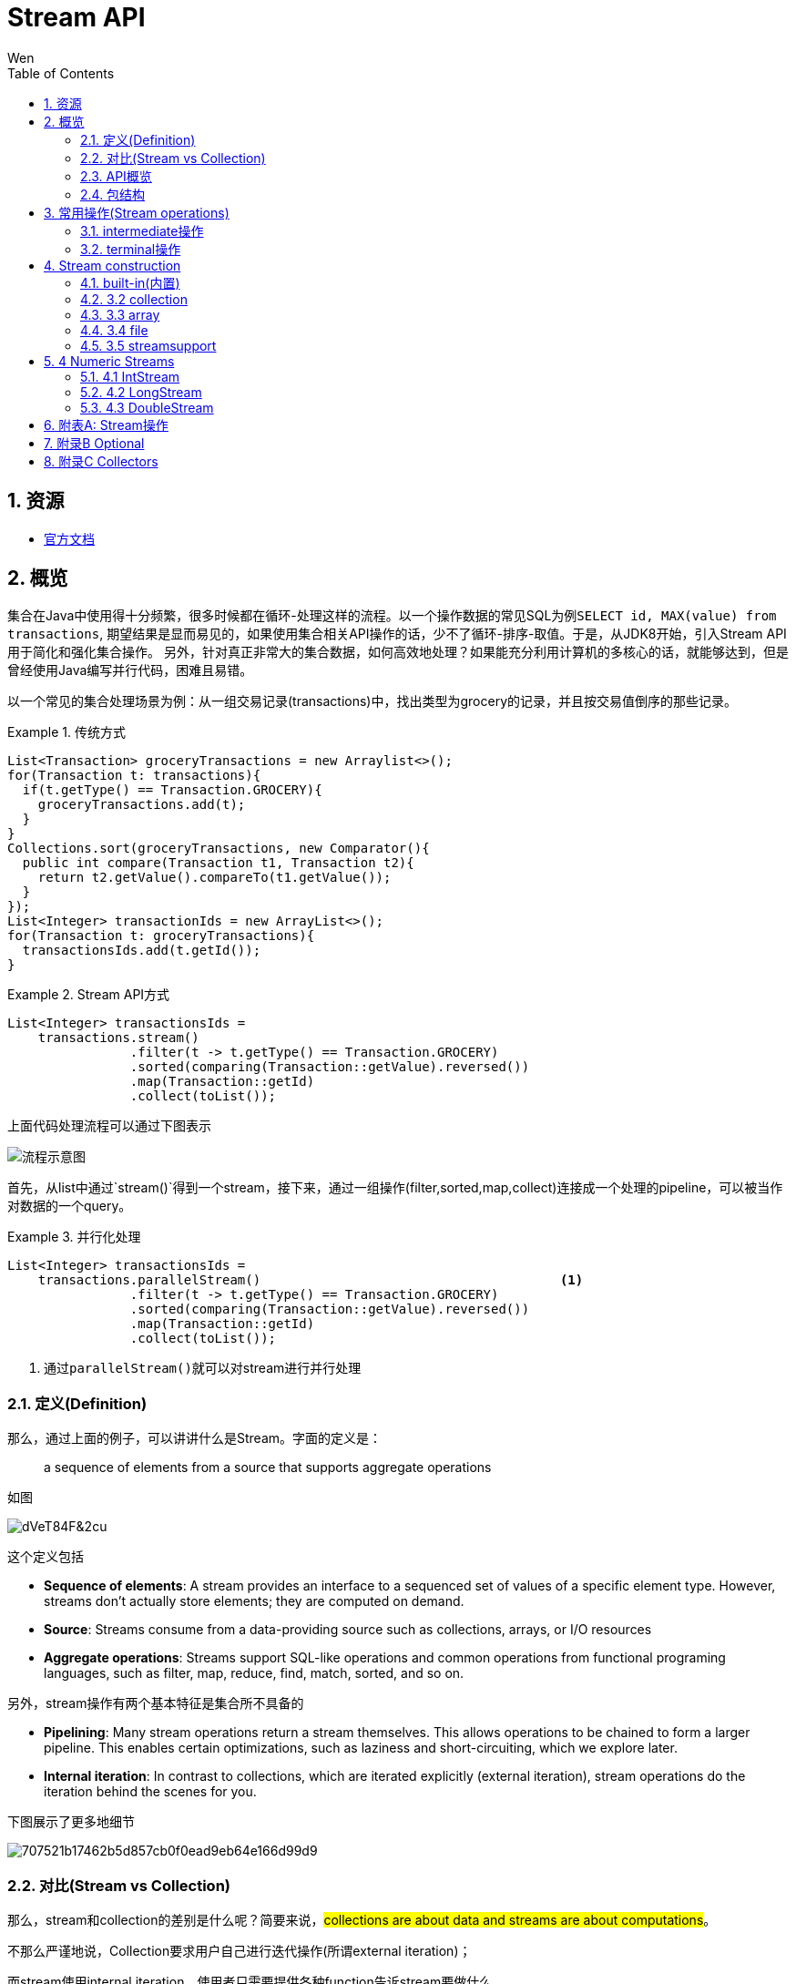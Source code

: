= Stream API
Wen
:doctype: article
:encoding: utf-8
:lang: cn
:toc: left
:toc-level: 4
:numbered:
:official: link:https://docs.oracle.com/javase/tutorial/java/javaOO/lambdaexpressions.html[官方文档, window="_blank"]
:api-doc: link:https://docs.oracle.com/javase/8/docs/api/index.html?java/util/stream/package-tree.html[官方API文档,window="_blank"]
:resource2: link:http://www.oracle.com/technetwork/articles/java/ma14-java-se-8-streams-2177646.html[resoure2, window="_blank"]


== 资源

- {official}

== 概览

集合在Java中使用得十分频繁，很多时候都在循环-处理这样的流程。以一个操作数据的常见SQL为例``SELECT id, MAX(value) from transactions``, 期望结果是显而易见的，如果使用集合相关API操作的话，少不了循环-排序-取值。于是，从JDK8开始，引入Stream API用于简化和强化集合操作。
另外，针对真正非常大的集合数据，如何高效地处理？如果能充分利用计算机的多核心的话，就能够达到，但是曾经使用Java编写并行代码，困难且易错。

以一个常见的集合处理场景为例：从一组交易记录(transactions)中，找出类型为grocery的记录，并且按交易值倒序的那些记录。


.传统方式
====
[source,java]
----

List<Transaction> groceryTransactions = new Arraylist<>();
for(Transaction t: transactions){
  if(t.getType() == Transaction.GROCERY){
    groceryTransactions.add(t);
  }
}
Collections.sort(groceryTransactions, new Comparator(){
  public int compare(Transaction t1, Transaction t2){
    return t2.getValue().compareTo(t1.getValue());
  }
});
List<Integer> transactionIds = new ArrayList<>();
for(Transaction t: groceryTransactions){
  transactionsIds.add(t.getId());
}
----
====

.Stream API方式
====
[source,java]
----
List<Integer> transactionsIds = 
    transactions.stream()
                .filter(t -> t.getType() == Transaction.GROCERY)
                .sorted(comparing(Transaction::getValue).reversed())
                .map(Transaction::getId)
                .collect(toList());
----
====


上面代码处理流程可以通过下图表示

image::images/EQ5G8dt9&Kf!.png[流程示意图]

首先，从list中通过`stream()`得到一个stream，接下来，通过一组操作(filter,sorted,map,collect)连接成一个处理的pipeline，可以被当作对数据的一个query。


.并行化处理
====
[source,java]
----
List<Integer> transactionsIds = 
    transactions.parallelStream()                                       <1>
                .filter(t -> t.getType() == Transaction.GROCERY)
                .sorted(comparing(Transaction::getValue).reversed())
                .map(Transaction::getId)
                .collect(toList());
----
<1> 通过``parallelStream()``就可以对stream进行并行处理
====

=== 定义(Definition)

那么，通过上面的例子，可以讲讲什么是Stream。字面的定义是：

[quote]
--
a sequence of elements from a source that supports aggregate operations
--

如图

image::images/dVeT84F&2cu.png[]

这个定义包括

- **Sequence of elements**: A stream provides an interface to a sequenced set of values of a specific element type. However, streams don’t actually store elements; they are computed on demand.
- **Source**: Streams consume from a data-providing source such as collections, arrays, or I/O resources
- **Aggregate operations**: Streams support SQL-like operations and common operations from functional programing languages, such as filter, map, reduce, find, match, sorted, and so on.


另外，stream操作有两个基本特征是集合所不具备的

- **Pipelining**: Many stream operations return a stream themselves. This allows operations to be chained to form a larger pipeline. This enables certain optimizations, such as laziness and short-circuiting, which we explore later.
- **Internal iteration**: In contrast to collections, which are iterated explicitly (external iteration), stream operations do the iteration behind the scenes for you. 

下图展示了更多地细节

image::images/707521b17462b5d857cb0f0ead9eb64e166d99d9.png[] 

=== 对比(Stream vs Collection)

那么，stream和collection的差别是什么呢？简要来说，##collections are about data and streams are about computations##。

不那么严谨地说，Collection要求用户自己进行迭代操作(所谓external iteration)； 

而stream使用internal iteration，使用者只需要提供各种function告诉stream要做什么。

=== API概览

.stream api overview
image::images/23981eda0c891c7881a09aa3dc1f054acca1e026.png[] 

可以看到Collectors和StreamSupport是两个工具类。

=== 包结构

主要的类和接口都位于 java.util.stream包中，结构图如下

.java.util.stream包
image::images/7d413cb435bfde9f85e7e729d2aead5f0d0e4bad.png[] 

可以看到位于顶端的是一个接口BaseStream和一个抽象类PipelineHelper，它们定下了stream的基本逻辑：
Stream持有数据结构，PipelineHelper用于数据处理

.BaseStream
image::images/7a2f385f213bf726cdf803ef3cf2614d3054b80f.png[] 


.PipelineHelper(这是一个non-public的类)
image::images/19711846704a2d8aeead809124441b5bea62215d.png[]

== 常用操作(Stream operations)

根据{api-doc}，可以看到stream支持的所有操作，列举在附表A中。

这些操作分为两种类型：intermediate和terminal。

- intermediate: 各种能将返回类型为stream的操作连在一起形成pipeline的操作，比如filter,sorted,map,distinct等，
重要的是，intermediate并不会立即对数据做任何操作，这被称为##lazy##
- terminal: 会关闭stream的操作被称为terminal。它们从一个pipeline产生一个结果，比如List, Integer，甚至void。只有terminal操作被调用的时候，一个pipeline才会进行真正的处理。

例如

.示例说明
====
[source, java]
----
List<Integer> numbers = Arrays.asList(1, 2, 3, 4, 5, 6, 7, 8);
List<Integer> twoEvenSquares = 
    numbers.stream()
       .filter(n -> {
                System.out.println("filtering " + n); 
                return n % 2 == 0;
              })
       .map(n -> {
                System.out.println("mapping " + n);
                return n * n;
              })
       .limit(2)                                               <1>
       .collect(toList());
----
<1> limit(2)是一个``short-circuiting``；这样，仅仅处理部分stream，而无需所有。类似Boolean表达式中的AND操作符：只要一个expression为false，立刻返回，而无需计算剩余表达式。

[source, screen]
----
打印结果

filtering 1
filtering 2
mapping 2
filtering 3
filtering 4
mapping 4
----
====


[NOTE]
--
粗略来说，stream的操作属于filter-map-reduce模型，可以视作类似于fork-join。所以stream的操作中，组成pipeline的基本操作包括filter,find,match等操作属于intermediate，而forEach,max,toList等操作属于terminal。stream属于何种类别，都在附表A中进行了标注。
--

=== intermediate操作

==== Filtering(过滤)

包括##filter##, ##distinct##, ##limit##和##skip##这4个操作


这一类操作对stream进行过滤之后，仍然返回stream。例如

.filtering示例
====
[source,java]
----
Stream.of("one", "two", "three", "four","three")
  .distinct()                                      <1>
  .filter(s -> s.contains("o"))                    <2>
  .skip(1)                                         <3>
  .limit(1)                                        <4>
  .forEach(System.out::println);
----
<1> *distinct*: Takes a predicate (java.util.function.Predicate) as an argument and returns a stream including all elements that match the given predicate
<2> *filter(Predicate)*: Returns a stream with unique elements (according to the implementation of equals for a stream element)
<3> *skip(n)*: Returns a stream that is no longer than the given size n
<4> *limit(n)*: Returns a stream with the first n number of elements discarded
====

==== Sorting(排序)

对stream元素进行排序，包括两个方法

- `Stream<T> sorted()`: sorted stream according to natural order
- `Stream<T> sorted(Comparator<? super T> comparator)`: sorted according to the provided Comparator


.sorting示例
====
[source,java]
----
Stream.of("one", "two", "three", "four","three")
  .sorted()                                        <1>
  .forEach(System.out::println);
  
Stream.of("one", "two", "three", "four","three")
  .sorted((o1, o2) -> o1.compareTo(o2))            <2>
  .forEach(System.out::println);
----
<1> 自然排序
<2> 提供排序算法
====

==== Mapping(映射)

映射操作分为map和flatMap两类，每种类型都包括3个快捷操作映射到Double,Long和Int类型。各自的方法签名如下：

map::
- ``<R> Stream<R> map(Function<? super T,? extends R> mapper)``
- ``DoubleStream mapToDouble(ToDoubleFunction<? super T> mapper)``
- ``IntStream mapToInt(ToIntFunction<? super T> mapper)``
- ``LongStream mapToLong(ToLongFunction<? super T> mapper)``
flatmap::
- ``<R> Stream<R> flatMap(Function<? super T,? extends Stream<? extends R>> mapper)``
- ``DoubleStream flatMapToDouble(Function<? super T,? extends DoubleStream> mapper)``
- ``IntStream flatMapToInt(Function<? super T,? extends IntStream> mapper)``
- ``LongStream flatMapToLong(Function<? super T,? extends LongStream> mapper)``

可以看出，map和flatMap的差别在于

map接受的Function类型参数做的事情是在stream的元素类型T和返回的stream元素类型R之间做了一个映射，这种映射是一对一的；  

而flatMap接受的Function类型参数所做的是在stream的元素类型T和返回类型R所构成的stream之间做了映射，很显然，这种映射是一对多的，也就是说，如果stream的元素类型是一个集合的话，通过flatMap，可以将这些集合展开(flat)。

.mapping示例
====
[source,java]
----
Stream.of("one", "two", "three", "four","three")
  .map(String::toUpperCase)
  .forEach(System.out::println);
  
Stream.of(Arrays.asList("MySQL", "Mongo", "PostgreSQL"),
  Arrays.asList("Java", "C++", "Swift"))
  .flatMap(element -> element.stream().filter(s -> s.length() > 5))
  .forEach(System.out::println);
----
====

可以看到，flatMap在过滤一对多的情况时，会非常有帮助。

==== Peek(查看)

这个操作和forEach对应，差别在于forEach是terminal操作，而peek属于intermediate。其方法签名为

- `Stream<T> peek(Consumer<? super T> action)`

根据API文档，这个操作主要用于调试，可以将元素打印出来，例如

.peek示例
====
[source,java]
----
 Stream.of("one", "two", "three", "four")
     .filter(e -> e.length() > 3)
     .peek(e -> System.out.println("Filtered value: " + e))      <1>
     .map(String::toUpperCase)
     .peek(e -> System.out.println("Mapped value: " + e))
     .collect(Collectors.toList());
----
<1> 如果这里换做forEach的话，后续操作是无法进行的
====

==== Sequential, Parallel, Unordered

这三个操作都继承自BaseStream。

[quote, 官方API文档]
--
Stream pipelines may execute either sequentially or in parallel. This execution mode is a property of the stream. Streams are created with an initial choice of sequential or parallel execution. (For example, Collection.stream() creates a sequential stream, and Collection.parallelStream() creates a parallel one.) This choice of execution mode may be modified by the BaseStream.sequential() or BaseStream.parallel() methods, and may be queried with the BaseStream.isParallel() method.
--

可以看出这三个操作均和stream的运行模式(execution mode)有关，sequential和parallel用于在并行和串行间切换。

而unordered则用于在并行情况下，提高运行效率

[quote, 官方API文档]
--
For sequential streams, the presence or absence of an encounter order does not affect performance, only determinism. If a stream is ordered, repeated execution of identical stream pipelines on an identical source will produce an identical result; if it is not ordered, repeated execution might produce different results.
For parallel streams, relaxing the ordering constraint can sometimes enable more efficient execution.

In cases where the stream has an encounter order, but the user does not particularly care about that encounter order, explicitly de-ordering the stream with unordered() may improve parallel performance for some stateful or terminal operations.
--


=== terminal操作

只有terminal类型操作才会真正开启对stream的处理，此后，stream就无法再被其他操作使用了

==== Matching(匹配)

用于匹配判定，包括三个方法

- `boolean allMatch(Predicate<? super T> predicate)`: 全部匹配
- `boolean anyMatch(Predicate<? super T> predicate)`: 任意匹配
- `boolean noneMatch(Predicate<? super T> predicate)`: 无匹配

根据方法签名的名称，可以看出三个操作各自用途，根据predicate，返回true或者false。例如

.matching示例
====
[source,java]
----
System.out.println("result is : " + Stream.of("one", "two", "three", "four")
  .allMatch(s -> s instanceof String));
----
====

==== Finding(查找)

用来查找stream中的元素，包括两个操作

- `Optional<T> findFirst()`: 找到第一个
- `Optional<T> findAny()`: 找到任一个

可以看到，这两个操作均返回一个包装类型 ##Optional<T>##，是一种容器类，用来表示一个值是否存在(关于Optional类的说明，参见附录B)。

.finding示例
====
[source,java]
----
Optional<String> = 
Stream.of("one", "two", "three", "four")
  .findAny();                               <1>
----
<1> findAny操作属于一个short-circuiting 操作，即只要发现匹配，立刻终止操作并返回，而且出于性能考虑，这个操作返回结果是随机的。
====

==== Iterating(迭代)

遍历stream的每个元素，并执行操作，这个操作包括两个方法签名

- `void forEach(Consumer<? super T> action)`
- `void forEachOrdered(Consumer<? super T> action)`

一般认为，forEach 和常规 for 循环的差异不涉及到性能，它们仅仅是风格的差别

这是一个terminal操作，接受一个Consumer类型作为参数，可以对每个元素执行某种操作。和forEachOrdered的差别在于后者
##processes the elements one at a time##。

==== Reduction(消减)

reduction操作，又称作fold，接受一系列输入元素，通过重复应用某种组合操作(combining operation)，输出单一结果(summary result)，诸如给出一组数值的和或者最大值，或者将元素累计到一个list中。stream包括的reduction操作包括

. reduce
. collect
. sum
. max
. count

===== reduce

- `Optional<T> reduce(BinaryOperator<T> accumulator)`
- `T reduce(T identity, BinaryOperator<T> accumulator)`
- `<U> U reduce(U identity, BiFunction<U,? super T,U> accumulator, BinaryOperator<U> combiner)`

可以看到，reduce主要操作都由传入的二元操作符BinaryOperation决定。而这个BinaryOperation需要的实现来自BiFunction的接口方法apply，实际提供的是如何设定stream中前后两个元素的关联操作，然后将这种操作复制到所有元素上，例如

.reduce示例(一个参数)
====
[source,java]
----
Stream.of("one", "two", "three", "four")
  .reduce(new BinaryOperator<String>() {
    @Override
    public String apply(String s, String s2) {     <1>
      return s.concat("," + s2);                   <2>
      return s.concat(",");                        <3>
      return ","+s2;                               <4>
    }
  }).ifPresent(System.out::println);
----
<1> ``s``和``s2``分别代表上次计算结果和当前元素
<2> 输出``one,two,three,four``
<3> 输出``one,,,``。如果``s``没有被使用，那意味着始终没有上次计算结果
<4> 输出``four,``。如果``s2``没被使用，那意味着除了第一个元素，剩余元素都未被使用
====


.reduce示例(二个参数)
====
[source,java]
----
System.out.println(
Stream.of("one", "two", "three", "four")
  .filter(s -> s.length() > 3)
  .reduce("ccc", (s, s2) -> s.concat(",").concat(s2)));    <1><2><3>
----
<1> 具有两个参数的reduce操作，第一个参数是 `T identity`, 代表初始值
<2> 输出``ccc,three,four``
<3> 因为存在初始值，所以此方法返回值不需要包装类型``Optional``
====

而具有三个参数的reduce操作，根据官方文档

`combiner.apply(u, accumulator.apply(identity, t)) == accumulator.apply(u, t)`  
究竟是什么意思呢？


.reduce示例(三个参数)
====
[source,java]
----
System.out.println(
        Stream.of(1, 2, 3, 4)
                .reduce(0, (n1, n2) -> n1+n2, (p1, p2) -> p1*p2)        <1>
);
System.out.println(
        Stream.of(1, 2, 3, 4)
                .parallel()
                .reduce(0, (n1, n2) -> n1+n2, (p1, p2) -> p1*p2)        <2>
);
----
<1> 输出结果10，也就是说combiner完全没用
<2> 输出为24，在parallel模式下，工作的是combiner
====
 
      
===== collect

collect是很有用的操作，用于将元素收集到另一个不同的集合里作为结果，有两个方法签名

- `<R,A> R collect(Collector<? super T,A,R> collector)`
- `<R> R collect(Supplier<R> supplier,BiConsumer<R,? super T> accumulator,BiConsumer<R,R> combiner)`


它的概念如下
[quote, 官网文档]
--
Collector is specified by four functions that work together to accumulate entries into a mutable result container, and optionally perform a final transform on the result. They are:

- creation of a new result container (`supplier()`)
- incorporating a new data element into a result container (`accumulator()`)
- combining two result containers into one (`combiner()`)
- performing an optional final transform on the container (`finisher()`)

--

Java8提供多种内置collectors，可以通过Collectors的静态方法获得(参考[[附录C]])，因此，大多数情况下使用第一种方法就可以了，比如

.collect示例
====
[source,java]
----
Stream.of("one", "two", "three", "four")
    .collect(Collectors.toList())
    .forEach(System.out::println);
----
====

===== max|min

都是一种特殊的reduction操作，根据指定的comparator排序。

- `Optional<T> max(Comparator<? super T> comparator)`
- `Optional<T> min(Comparator<? super T> comparator)`

.max示例
====
[source,java]
----
Stream.of("one", "two", "three", "four")
  .max((o1, o2) -> o1.compareTo(o2) > 0 ? -1:1)
  .ifPresent(System.out::println);
----
====

===== count

返回stream中元素数量

- `long count()`


==== toArray

- `Object[] toArray()`
- `<A> A[] toArray(IntFunction<A[]> generator)`

toArray是实例方法——将当前stream转换为Array。例如

.toArray示例
====
[source,java]
----
Arrays.stream(
Stream.generate(() -> UUID.randomUUID().toString())
  .limit(5)
  .toArray()).forEach(System.out::println);
----
====

如果希望返回确定的类型，则要用到第二种方法，根据方法签名，可以看到IntFunction泛型是`A[]`，
而接口IntFunction定义为
[source,java]
----
@FunctionalInterface                   <1>
public interface IntFunction<R> {
    R apply(int value);
}
----
<1> 函数接口

所以，可以这样使用

[source,java]
----
Person[] men = people.stream()
      .filter(p -> p.getGender() == MALE)
      .toArray(value -> new Person[value]);
----


更进一步简化为

[source,java]
----
Person[] men = people.stream()
      .filter(p -> p.getGender() == MALE)
      .toArray(Person[]::new);                 <1>
----
<1> 方法引用(Method Reference), java8特性之一


==== 其他操作

===== empty

- `static <T> Stream<T> empty()`

这个方法返回一个空的stream。很显然，其设计目的就是为了避免NPE，而在一些需要返回stream类型的地方作为填充对象使用的。

===== concat

- `static <T> Stream<T> concat(Stream<? extends T> a, Stream<? extends T> b)`

将两个stream拼凑起来，第二个stream的元素会跟在第一个stream的后面，如果两个stream都是ordered的，那么拼凑的stream也是排好序的，如果其中一个是parallel的，那么拼凑的stream就是parallel的。只有当拼凑的stream关闭的时候，两个输入stream才会关闭。

== Stream construction

=== built-in(内置)

了解了stream支持的操作之后，看一下如果构造一个stream。通过之前的例子可以看到，Stream的静态方法of(T ..)可以构造一个stream。

- `static <T> Stream<T> of(T t)`
- `static <T> Stream<T> of(T... values)`

除了of()方法之外，Stream类还提供了其他静态方法builder,generate,iterate用于构造一个stream

**builder()**

- `static <T> Stream.Builder<T> builder()`

返回一个Stream的builder。

查看其源码

```
public static<T> Builder<T> builder() {
    return new Streams.StreamBuilderImpl<>();
}
```

可以看出实际是通过Stream的帮助类Streams的静态子类构造的。示例

```
Stream<String> streamBuilder =
  Stream.<String>builder().add("a").add("b").add("c").build();
```

**generate**

返回一个infinite,sequential,unordered的stream。元素均由Supplier产生。这个方法适合用来生成constant streams,streams of random elements等。示例

- `static <T> Stream<T> generate(Supplier<T> s)`

```
Stream<String> streamGenerated =
  Stream.generate(() -> "element").limit(10);
```

**iterate**

返回一个infinite,sequential,ordered的stream。迭代使用函数f和初始元素seed，生成由seed,f(seed),f(f(seed))等一系列元素组成的stream。注意UnaryOperator是一元操作符。

- `static <T> Stream<T> iterate(T seed, UnaryOperator<T> f)`

示例：

```
Stream<Integer> streamIterated = Stream.iterate(40, n -> n + 2).limit(20);
```

以上两种静态方法`generate()`和`iterate()`创建的stream可以是无限(infinite)的。这意味着，这两个静态方法可以用于支持一些真正的大数据操作。

### 3.2 collection

可以通过集合类的新接口方法创建stream。比如List, Set, Map之类的`stream()`方法，查看源码

```
default Stream<E> stream() {
    return StreamSupport.stream(spliterator(), false);
}
```

以及`parallelStream()`方法

```
default Stream<E> parallelStream() {
    return StreamSupport.stream(spliterator(), true);
}
```

可以看到这两个方法都是接口默认方法。对应`of()`的源码

```
public static<T> Stream<T> of(T t) {
    return StreamSupport.stream(new Streams.StreamBuilderImpl<>(t), false);
}
```

可以看出来实际都是调用StreamSupport的`stream(Streams.StreamBuilderImpl<T>, boolean)`方法。

### 3.3 array

数组的工具类Arrays也提供构造stream的静态方法

```
public static <T> Stream<T> stream(T[] array) {
    return stream(array, 0, array.length);
}

public static <T> Stream<T> stream(T[] array, int startInclusive, int endExclusive) {
    return StreamSupport.stream(spliterator(array, startInclusive, endExclusive), false);
}
```

### 3.4 file

Java 8也提供跟File相关的构造stream的方法。

比如Files类提供几个静态方法，可以得到stream实例，

- `static Stream<Path> find(Path start, int maxDepth, BiPredicate<Path,BasicFileAttributes> matcher, FileVisitOption... options) throws IOException`
- `static Stream<String> lines(Path path)`
- `static Stream<String> lines(Path path, Charset cs)`
- `Stream<Path> list(Path dir)`
- `static Stream<Path> walk(Path start, FileVisitOption... options)`
- `static Stream<Path> walk(Path start, int maxDepth, FileVisitOption... options)`
- `static Stream<Path> list(Path dir)`

还有BufferedReader的方法

- `Stream<String> lines()`

以及java.util.jar.JarFile提供的

- `Stream<JarEntry>	stream()`

java.uitl.zip提供的

- `Stream<? extends ZipEntry> stream()`

### 3.5 streamsupport

通过StreamSupport的一组stream方法，也可以构造stream。它提供了3对方法，支持产生基本类型的stream

- `static DoubleStream doubleStream(Spliterator.OfDouble spliterator, boolean parallel)`
- `static DoubleStream doubleStream(Supplier<? extends Spliterator.OfDouble> supplier, int characteristics, boolean parallel)`
- `static IntStream	intStream(Spliterator.OfInt spliterator, boolean parallel)`
- `static IntStream	intStream(Supplier<? extends Spliterator.OfInt> supplier, int characteristics, boolean parallel)`
- `static LongStream longStream(Spliterator.OfLong spliterator, boolean parallel)`
- `static LongStream longStream(Supplier<? extends Spliterator.OfLong> supplier, int characteristics, boolean parallel)`

以及一对方法用于提供引用类型的stream

- `static <T> Stream<T>	stream(Spliterator<T> spliterator, boolean parallel)`
- `static <T> Stream<T>	stream(Supplier<? extends Spliterator<T>> supplier, int characteristics, boolean parallel)`


至于这些方法中所需要的spliterator从何而来？Java 8提供了相应的工具类Spliterators，可以方便地构造出所需要的spliterator，当然，如果实在没有符合要求的构造方法，只能自己实现。

## 4 Numeric Streams

通过官方文档，可以看到和Stream接口并列的还有三个支持基本类型的接口

```
- java.util.stream.BaseStream<T,S>
  | - java.util.stream.DoubleStream
  | - java.util.stream.IntStream
  | - java.util.stream.LongStream
  | - java.util.stream.Stream<T>
```

### 4.1 IntStream

通过文档，可以看到一些操作诸如`allMatch(IntPredicate predicate)`,`concat(IntStream a, IntStream b)`之类，和Stream类相比，方法名称相同，只是参数适配Integer类型，那么其实作用和用法都是一样的，就不必细究。主要看一下真正不同于Stream的一些方法

- `DoubleStream asDoubleStream()`
- `LongStream asLongStream()`
- `OptionalDouble average()`
- `Stream<Integer> boxed()`
- `<U> Stream<U> mapToObj(IntFunction<? extends U> mapper)`
- `static IntStream	range(int startInclusive, int endExclusive)`
- `static IntStream	rangeClosed(int startInclusive, int endInclusive)`
- `Spliterator.OfInt spliterator()`
- `int sum()`
- `IntSummaryStatistics summaryStatistics()`

**boxed**

根据API文档，这个方法返回Stream，每个元素都会被boxes to Integer

**range|rangeClosed**

这两个静态方法根据两个值之间的连续整数生成一个stream，两个方法的startInclusive都是inclusive的，而endExclusive一个是exclusive的，一个是inclusive的

**spliterator**

返回一个Spliterator.OfInt类型

**summaryStatistics**

返回的类型IntSummaryStatistics是一个统计类，提供count,min,max,sum,average等指标。

**construction**

除了和Stream相似的一些Stream类的构造方法外，还有一些构造IntStream的方法，根据API文档，主要有

- `CharSequence.chars()`
- `CharSequence.codePoints()`
- `CharBuffer.chars()`
- `Random.ints()`
- `SplittableRandom.ints()`
- `BitSet.stream()`
- `ThreadLocalRandom.ints()`

### 4.2 LongStream

和IntStream类似，只有asDoubleStream方法

**construction**

- `Random.longs()`
- `SplittableRandom.longs()`
- `ThreadLocalRandom.longs()`

### 4.3 DoubleStream

没有range和rangeClosed方法，没有asXXXStream方法

**construction**

- `Random.doubles()`
- `SplittableRandom.doubles()`
- `ThreadLocalRandom.doubles()`

## 附表A: Stream操作

No. | Method Signature | type
-|-
1. | `Stream<T> filter(Predicate<? super T> predicate)` | intermediate
2. | `Stream<T> distinct()` | intermediate
3. | `Stream<T> limit(long maxSize)` | intermediate
4. | `Stream<T> skip(long n)` | intermediate
5. | `Stream<T> sorted()` | intermediate
6. | `Stream<T> sorted(Comparator<? super T> comparator)` | intermediate
7. | `<R> Stream<R> map(Function<? super T,? extends R> mapper)` | intermediate
8. | `DoubleStream mapToDouble(ToDoubleFunction<? super T> mapper)` | intermediate
9. | `IntStream mapToInt(ToIntFunction<? super T> mapper)` | intermediate
10. | `LongStream mapToLong(ToLongFunction<? super T> mapper)` | intermediate
11. | `<R> Stream<R> flatMap(Function<? super T,? extends Stream<? extends R>> mapper)` | intermediate
12. | `DoubleStream flatMapToDouble(Function<? super T,? extends DoubleStream> mapper)` | intermediate
13. | `IntStream flatMapToInt(Function<? super T,? extends IntStream> mapper)` | intermediate
14. | `LongStream flatMapToLong(Function<? super T,? extends LongStream> mapper)` | intermediate
15. | `Stream<T> peek(Consumer<? super T> action)` | intermediate
16. | `S parallel()` | intermediate
17. | `S sequential()` | intermediate
18. | `S unordered()` | intermediate
19. | `boolean allMatch(Predicate<? super T> predicate)` | terminal
20. | `boolean anyMatch(Predicate<? super T> predicate)` | terminal 
21. | `boolean noneMatch(Predicate<? super T> predicate)` | terminal
22. | `Optional<T> findAny()` | terminal
23. | `Optional<T> findFirst()` | terminal
24. | `void forEach(Consumer<? super T> action)` | terminal
25. | `void forEachOrdered(Consumer<? super T> action)` | terminal
26. | `Optional<T> reduce(BinaryOperator<T> accumulator)` | terminal
27. | `T reduce(T identity, BinaryOperator<T> accumulator)` | terminal
28. | `<U> U reduce(U identity, BiFunction<U,? super T,U> accumulator, BinaryOperator<U> combiner)` | terminal
29. | `<R,A> R collect(Collector<? super T,A,R> collector)` | terminal
30. | `<R> R collect(Supplier<R> supplier, BiConsumer<R,? super T> accumulator, BiConsumer<R,R> combiner)` | terminal
31. | `Optional<T> max(Comparator<? super T> comparator)` | terminal
32. | `Optional<T> min(Comparator<? super T> comparator)` | terminal
33. | `long count()` | terminal
34. | `Object[] toArray()` | terminal
35. | `<A> A[] toArray(IntFunction<A[]> generator)` | terminal
36. | `static <T> Stream<T> of(T... values)` | constructional
37. | `static <T> Stream<T> of(T t)` | constructional
38. | `static <T> Stream.Builder<T> builder()` | constructional
39. | `static <T> Stream<T> generate(Supplier<T> s)` | constructional
40. | `static <T> Stream<T> iterate(T seed, UnaryOperator<T> f)` | constructional
41. | `static <T> Stream<T> concat(Stream<? extends T> a, Stream<? extends T> b)` | 
42. | `static <T> Stream<T> empty()` | 


## 附录B Optional

可以看到stream的一些terminal操作返回结果是Optional类型，那么来看一看Optional类。

`Optional<T>`位于java.util包下，同级同时提供OptionalInt,OptionalLong,OptionalDouble三个基本类型类。
Optional是一个包装类，可能包含或者不包含非空对象。如果存在非空对象，那么`isPresent()`返回true，`get()`返回被包含对象。

**construction**

根据API文档，看到Optional提供了3个用于构造Optional的静态方法

- `static <T> Optional<T> empty()`
- `static <T> Optional<T> of(T value)`
- `static <T> Optional<T> ofNullable(T value)`

`empty()`直接返回一个空的Optional对象，而`of(T value)`返回包含一个非空对象的Optional对象，如果value为空的话，会抛出NPE异常；所以，如果不确定需要被包装的对象是否为空的话，应当使用`ofNullable(T value)`，如果被包装对象是null的话，它返回的是一个空的Optional(调用`empty()`)方法。

**consume**

那么，如果使用Optional呢？先看几个方法

- `T get()`: 返回被包装的对象，如果对象为空，则会抛**NoSuchElementException**异常
- `void ifPresent(Consumer<? super T> consumer)`: 如果对象存在，则进行操作，否则什么都不发生
- `T orElse(T other)`: 如果对象不为空，返回对象，否则，调用并返回other
- `T orElseGet(Supplier<? extends T> other)`: 如果对象不为空，返回对象，否则，调用并返回other的结果
- `<X extends Throwable> T orElseThrow(Supplier<? extends X> exceptionSupplier) throws X extends Throwable`: 如果对象不为空，返回对象；否则，抛出provider创建的异常

其中，orElse和orElseGet不容易区分。通过一个简单的例子进行对比

*包装对象不为空*

```
  String str = "bar";
  Optional<String> op2 = Optional.ofNullable(str);
  System.out.println(op2.orElse(foo()));
  System.out.println(op2.orElseGet(() -> foo()));
```

输出

> foo...
bar
bar

---

*包装对象为空*

```
  String str = "bar";
  str = null;
  Optional<String> op2 = Optional.ofNullable(str);
  System.out.println(op2.orElse(foo()));
  System.out.println(op2.orElseGet(() -> foo()));
```

输出

> foo...
foo
foo...
foo

可以看到，不论被包装对象是否存在，orElseGet都仅仅返回最终对象；而orElse在被包装对象不为空的时候，会调用并执行替代方法。

**filter|map**

- `Optional<T> filter(Predicate<? super T> predicate)`
- `<U> Optional<U> map(Function<? super T,? extends U> mapper)`
- `<U> Optional<U> flatMap(Function<? super T,Optional<U>> mapper)`

可以看到，Optional支持过滤和映射操作。

需要注意的是map操作，根据API文档，

> This method supports post-processing on optional values...


## 附录C Collectors

按照Jave API的习惯，看得出来Collectors是Collector的工具类。提供了一些outboxing的静态方法用于redunction操作。官方文档给出了一些示例，这里对其API方法做一个整理。

1. `static <T> Collector<T,?,Double> averagingDouble(ToDoubleFunction<? super T> mapper)`
2. `static <T> Collector<T,?,Double> averagingInt(ToIntFunction<? super T> mapper)`
3. `static <T> Collector<T,?,Double> averagingLong(ToLongFunction<? super T> mapper)`
4. `static <T> Collector<T,?,Long> counting()`
5. `static <T,K> Collector<T,?,Map<K,List<T>>> groupingBy(Function<? super T,? extends K> classifier)`
6. `static <T,K,A,D> Collector<T,?,Map<K,D>> groupingBy(Function<? super T,? extends K> classifier, Collector<? super T,A,D> downstream)`
7. `static <T,K,D,A,M extends Map<K,D>> Collector<T,?,M> groupingBy(Function<? super T,? extends K> classifier, Supplier<M> mapFactory, Collector<? super T,A,D> downstream)`
8. `static <T,K> Collector<T,?,ConcurrentMap<K,List<T>>> groupingByConcurrent(Function<? super T,? extends K> classifier)`
9. `static <T,K,A,D> Collector<T,?,ConcurrentMap<K,D>> groupingByConcurrent(Function<? super T,? extends K> classifier, Collector<? super T,A,D> downstream)`
10. `static <T,K,A,D,M extends ConcurrentMap<K,D>> Collector<T,?,M> groupingByConcurrent(Function<? super T,? extends K> classifier, Supplier<M> mapFactory, Collector<? super T,A,D> downstream)`
11. `static Collector<CharSequence,?,String> joining()`
12. `static Collector<CharSequence,?,String> joining(CharSequence delimiter)`
13. `static Collector<CharSequence,?,String> joining(CharSequence delimiter, CharSequence prefix, CharSequence suffix)`
14. `static <T,U,A,R> Collector<T,?,R> mapping(Function<? super T,? extends U> mapper, Collector<? super U,A,R> downstream)`
15. `static <T> Collector<T,?,Optional<T>> maxBy(Comparator<? super T> comparator)`
16. `static <T> Collector<T,?,Optional<T>> minBy(Comparator<? super T> comparator)`
17. `static <T> Collector<T,?,Map<Boolean,List<T>>> partitioningBy(Predicate<? super T> predicate)`
18. `static <T,D,A> Collector<T,?,Map<Boolean,D>> partitioningBy(Predicate<? super T> predicate, Collector<? super T,A,D> downstream)`
19. `static <T> Collector<T,?,Optional<T>> reducing(BinaryOperator<T> op)`
20. `static <T> Collector<T,?,T> reducing(T identity, BinaryOperator<T> op)`
21. `static <T,U> Collector<T,?,U> reducing(U identity, Function<? super T,? extends U> mapper, BinaryOperator<U> op)`
22. `static <T> Collector<T,?,DoubleSummaryStatistics> summarizingDouble(ToDoubleFunction<? super T> mapper)`
23. `static <T> Collector<T,?,IntSummaryStatistics> summarizingInt(ToIntFunction<? super T> mapper)`
24. `static <T> Collector<T,?,LongSummaryStatistics> summarizingLong(ToLongFunction<? super T> mapper)`
25. `static <T> Collector<T,?,Double> summingDouble(ToDoubleFunction<? super T> mapper)`
26. `static <T> Collector<T,?,Integer> summingInt(ToIntFunction<? super T> mapper)`
27. `static <T> Collector<T,?,Long> summingLong(ToLongFunction<? super T> mapper)`
28. `static <T,C extends Collection<T>> Collector<T,?,C> toCollection(Supplier<C> collectionFactory)`
29. `static <T> Collector<T,?,List<T>> toList()`
30. `static <T> Collector<T,?,Set<T>> toSet()`
31. `static <T,K,U> Collector<T,?,Map<K,U>> toMap(Function<? super T,? extends K> keyMapper, Function<? super T,? extends U> valueMapper)`
32. `static <T,K,U> Collector<T,?,Map<K,U>> toMap(Function<? super T,? extends K> keyMapper, Function<? super T,? extends U> valueMapper, BinaryOperator<U> mergeFunction)`
33. `static <T,K,U,M extends Map<K,U>> Collector<T,?,M> toMap(Function<? super T,? extends K> keyMapper, Function<? super T,? extends U> valueMapper, BinaryOperator<U> mergeFunction, Supplier<M> mapSupplier)`
34. `static <T,K,U> Collector<T,?,ConcurrentMap<K,U>> toConcurrentMap(Function<? super T,? extends K> keyMapper, Function<? super T,? extends U> valueMapper)`
35. `static <T,K,U> Collector<T,?,ConcurrentMap<K,U>> toConcurrentMap(Function<? super T,? extends K> keyMapper, Function<? super T,? extends U> valueMapper, BinaryOperator<U> mergeFunction)`
36. `static <T,K,U,M extends ConcurrentMap<K,U>> Collector<T,?,M> toConcurrentMap(Function<? super T,? extends K> keyMapper, Function<? super T,? extends U> valueMapper, BinaryOperator<U> mergeFunction, Supplier<M> mapSupplier)`
37. `static <T,A,R,RR> Collector<T,A,RR> collectingAndThen(Collector<T,A,R> downstream, Function<R,RR> finisher)`


基本上可以认为这些返回Collector的方法都会被应用在Stream.collect()方法中(见附录A的29行)

`<R,A> R collect(Collector<? super T,A,R> collector)`

可以知道collect返回类型R对应Collectors各个方法的返回结果中第三个泛型类型

---

这三个方法用于计算平均值

- `static <T> Collector<T,?,Double> averagingDouble(ToDoubleFunction<? super T> mapper)`
- `static <T> Collector<T,?,Double> averagingInt(ToIntFunction<? super T> mapper)`
- `static <T> Collector<T,?,Double> averagingLong(ToLongFunction<? super T> mapper)`

---

计算数量，等同于`Stream.count()`

- `static <T> Collector<T,?,Long> counting()`

---

分组：对于stream的T类型元素，应用grouping by操作进行分组，返回结果是`Map<K,List<T>>`

- `static <T,K> Collector<T,?,Map<K,List<T>>> groupingBy(Function<? super T,? extends K> classifier)`
- `static <T,K,A,D> Collector<T,?,Map<K,D>> groupingBy(Function<? super T,? extends K> classifier, Collector<? super T,A,D> downstream)`
- `static <T,K,D,A,M extends Map<K,D>> Collector<T,?,M> groupingBy(Function<? super T,? extends K> classifier, Supplier<M> mapFactory, Collector<? super T,A,D> downstream)`
- `static <T,K> Collector<T,?,ConcurrentMap<K,List<T>>> groupingByConcurrent(Function<? super T,? extends K> classifier)`
- `static <T,K,A,D> Collector<T,?,ConcurrentMap<K,D>> groupingByConcurrent(Function<? super T,? extends K> classifier, Collector<? super T,A,D> downstream)`
- `static <T,K,A,D,M extends ConcurrentMap<K,D>> Collector<T,?,M> groupingByConcurrent(Function<? super T,? extends K> classifier, Supplier<M> mapFactory, Collector<? super T,A,D> downstream)`

对于第一个只有一个Function参数的groupingBy方法而言，等同于调用第二个方法`groupingBy(classifier, toList())`

第二个groupingBy方法,返回结果`Map<K,D>`中的D，由指定的downstream返回类型D决定，例如(来自Jdk8 api doc)

```
     Map<City, Set<String>> namesByCity
         = people.stream().collect(groupingBy(Person::getCity,
              mapping(Person::getLastName, toSet())));
```

第三个groupingBy与第二个相比，多一个参数`Supplier<M> mapFactory`，用于包装返回的Map为类型`<M>`。

另外三个带Concurrent的groupingBy方法，顾名思义，返回的是java.concurrent包里的集合。

----

拼接: 用于将元素拼接起来

- `static Collector<CharSequence,?,String> joining()`
- `static Collector<CharSequence,?,String> joining(CharSequence delimiter)`
- `static Collector<CharSequence,?,String> joining(CharSequence delimiter, CharSequence prefix, CharSequence suffix)`

第一个仅仅是将所有元素连接起来，没有任何连接字符；第二个方法指定一个连接符；第三个方法指定连接符、以及前缀和后缀——前缀和后缀仅仅出现在最终结果的最前面和最后。

----

映射:

- `static <T,U,A,R> Collector<T,?,R> mapping(Function<? super T,? extends U> mapper, Collector<? super U,A,R> downstream)`

示例

```
 Map<City, Set<String>> lastNamesByCity
     = people.stream().collect(groupingBy(Person::getCity,
                                          mapping(Person::getLastName, toSet())));
```

输出

```
{"LA"=["Jason","Jackson"], "New York"=["Hunt","Wilson"]}
```

----

排序: 最大或最小

- `static <T> Collector<T,?,Optional<T>> maxBy(Comparator<? super T> comparator)`
- `static <T> Collector<T,?,Optional<T>> minBy(Comparator<? super T> comparator)`

----

一分为二: 根据判定，将stream一分为二

- `static <T> Collector<T,?,Map<Boolean,List<T>>> partitioningBy(Predicate<? super T> predicate)`
- `static <T,D,A> Collector<T,?,Map<Boolean,D>> partitioningBy(Predicate<? super T> predicate, Collector<? super T,A,D> downstream)`

如何一分为二呢？通过返回一个key为Boolean的Map实现的。

----

化归: 将stream的元素按照某种操作进行化归操作——即集合中的前后元素应用该操作之后继续和接下来的元素应用该操作，例如对一个自然数集合应用加法之类

`counting()`等同于`reducing(0L, e -> 1L, Long::sum)`
`minBy()`等同于`reducing(BinaryOperator.minBy(comparator))`
`maxBy()`等同于`reducing(BinaryOperator.maxBy(comparator))`

- `static <T> Collector<T,?,Optional<T>> reducing(BinaryOperator<T> op)`
- `static <T> Collector<T,?,T> reducing(T identity, BinaryOperator<T> op)`
- `static <T,U> Collector<T,?,U> reducing(U identity, Function<? super T,? extends U> mapper, BinaryOperator<U> op)`

注意:`BinaryOperator`是一个函数接口(FunctionalInterface)

```
@FunctionalInterface
public interface BinaryOperator<T> extends BiFunction<T,T,T> {
    public static <T> BinaryOperator<T> minBy(Comparator<? super T> comparator) {
        Objects.requireNonNull(comparator);
        return (a, b) -> comparator.compare(a, b) <= 0 ? a : b;
    }

    public static <T> BinaryOperator<T> maxBy(Comparator<? super T> comparator) {
        Objects.requireNonNull(comparator);
        return (a, b) -> comparator.compare(a, b) >= 0 ? a : b;
    }
}
```

可以看到它提供了两个静态方法maxBy和minBy。当然，也可以通过实现BiFunction的apply()方法，提供其他的BinaryOperator。至于BiFunction，请参见另一篇"Lambda表达式及相关"的附录A。

第二个reducing方法，增加一个参数identity，表示对这个identity应用BinaryOperator

第三个reducing方法，在第二个reducing方法之上，多了一个Function，等同于先应用
Stream.map(Function)再进行Stream.reduce(Object, BinaryOperator)。

----

总结: 将stream的每个元素映射为Int, Long, 或Double类型，再转换为summary statistics。

- `static <T> Collector<T,?,DoubleSummaryStatistics> summarizingDouble(ToDoubleFunction<? super T> mapper)`
- `static <T> Collector<T,?,IntSummaryStatistics> summarizingInt(ToIntFunction<? super T> mapper)`
- `static <T> Collector<T,?,LongSummaryStatistics> summarizingLong(ToLongFunction<? super T> mapper)`

注意，这三个方法分别对应IntSummaryStatistics, LongSummaryStatistics和DoubleSummaryStatistics。 
简单地讲，这三个SummaryStatistics返回的是所应用集合的计数count, 算术和sum, 最大值max, 最小值min和平均值average。DoubleSummaryStatistics略有不同。

----

求和: 计算集合元素mapper的算术和，包括三种基本类型——Int, Long和Double

- `static <T> Collector<T,?,Double> summingDouble(ToDoubleFunction<? super T> mapper)`
- `static <T> Collector<T,?,Integer> summingInt(ToIntFunction<? super T> mapper)`
- `static <T> Collector<T,?,Long> summingLong(ToLongFunction<? super T> mapper)`

相较于上一组返回总结的方法，这一组方法返回的是算术和。比较简单，就不展开说明了。

----

转化: 这一组9个接口非常重要，顾名思义，用于转化为指定的集合类型结果

- `static <T,C extends Collection<T>> Collector<T,?,C> toCollection(Supplier<C> collectionFactory)`
- `static <T> Collector<T,?,List<T>> toList()`
- `static <T> Collector<T,?,Set<T>> toSet()`
- `static <T,K,U> Collector<T,?,Map<K,U>> toMap(Function<? super T,? extends K> keyMapper, Function<? super T,? extends U> valueMapper)`
- `static <T,K,U> Collector<T,?,Map<K,U>> toMap(Function<? super T,? extends K> keyMapper, Function<? super T,? extends U> valueMapper, BinaryOperator<U> mergeFunction)`
- `static <T,K,U,M extends Map<K,U>> Collector<T,?,M> toMap(Function<? super T,? extends K> keyMapper, Function<? super T,? extends U> valueMapper, BinaryOperator<U> mergeFunction, Supplier<M> mapSupplier)`
- `static <T,K,U> Collector<T,?,ConcurrentMap<K,U>> toConcurrentMap(Function<? super T,? extends K> keyMapper, Function<? super T,? extends U> valueMapper)`
- `static <T,K,U> Collector<T,?,ConcurrentMap<K,U>> toConcurrentMap(Function<? super T,? extends K> keyMapper, Function<? super T,? extends U> valueMapper, BinaryOperator<U> mergeFunction)`
- `static <T,K,U,M extends ConcurrentMap<K,U>> Collector<T,?,M> toConcurrentMap(Function<? super T,? extends K> keyMapper, Function<? super T,? extends U> valueMapper, BinaryOperator<U> mergeFunction, Supplier<M> mapSupplier)`


`toCollection(Supplier<C> collectionFactory)`: 将输入元素集中放进一个新集合中，这个集合属于Collection。  
当然，很贴心地，Collecors提供了两个便捷方法`toList()`和`toSet()`，分别返回ArrayList和HashSet。

接下来的三个方法都是toMap，顾名思义，就是将stream的元素放入一个map并返回。既然是map，就需要key和value。所以，最基本的`toMap(Function keyMapper, Function valueMapper)`需要分别提供对key的映射和对value的映射。

例如

```
 Map<Student, Double> studentToGPA
     students.stream().collect(toMap(Functions.identity(),
                                     student -> computeGPA(student)));
```
或者
```
 Map<String, Student> studentIdToStudent
     students.stream().collect(toMap(Student::getId,
                                     Functions.identity());
```

当然，调用这个toMap方法的时候，如果key有重复的(duplicated)的时候，会抛出 `java.lang.IllegalStateException: Duplicate key`异常(*这个异常有问题，明明是key重复，提示的却是value*)。

为了解决key重复的情况，需要提供解决办法，于是调用`toMap(Function keyMapper, Function valueMapper, BinaryOperator mergeFunction)`——最后一个参数用于指定合并规则，例如

```
 Map<String, String> phoneBook
     people.stream().collect(toMap(Person::getName,
                                   Person::getAddress,
                                   (s, a) -> s + ", " + a));
```

第三个toMap方法，则是在此基础上，提供一个mapSupplier——即map的factory——因为，默认toMap返回的是HashMap，当希望使用其他map的时候，则需要加上第四个参数，例如

```
Map<String, String> phoneBook
 people.stream().collect(toMap(Person::getName,
                               Person::getAddress,
                               (s, a) -> s + ", " + a,
                               TreeMap::new));
```
返回的map是TreeMap。

----

最后，`collectingAndThen(Collector downStream, Function finisher)`会额外做一个转化，将一个Collector转化为另一种类型，例如

```
 List<String> people
     = people.stream().collect(collectingAndThen(toList(), Collections::unmodifiableList));
```

  [3]: http://static.zybuluo.com/wyq/4v2kv6zcd5stn998x1me9bjs/image.png
  [4]: http://static.zybuluo.com/wyq/mva0uak2t9sbs1e97ux4ehq7/image.png
  [5]: http://static.zybuluo.com/wyq/yw2i0qzkrhl4ta6bdakhabvd/image.png
  [6]: http://static.zybuluo.com/wyq/f6a01v1bmn2u74dm65wkuwg6/image.png
  [7]: http://static.zybuluo.com/wyq/tw4l2pihoqqdiqdw63tvim1p/image.png
  [8]: http://static.zybuluo.com/wyq/oru1jd30remb5eiob5oh0b0l/image.png
  [9]: http://static.zybuluo.com/wyq/f75guqkkm5x4vexabxh1iu75/image.png
  [10]: https://docs.oracle.com/javase/8/docs/api/index.html?java/util/stream/package-tree.html